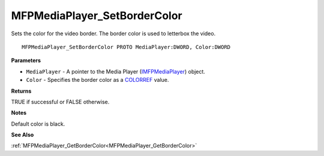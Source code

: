 .. _MFPMediaPlayer_SetBorderColor:

=============================
MFPMediaPlayer_SetBorderColor
=============================

Sets the color for the video border. The border color is used to letterbox the video.

::

   MFPMediaPlayer_SetBorderColor PROTO MediaPlayer:DWORD, Color:DWORD


**Parameters**

* ``MediaPlayer`` - A pointer to the Media Player (`IMFPMediaPlayer <https://learn.microsoft.com/en-us/previous-versions/windows/desktop/api/mfplay/nn-mfplay-imfpmediaplayer>`_) object.

* ``Color`` - Specifies the border color as a `COLORREF <https://learn.microsoft.com/en-us/windows/win32/gdi/colorref>`_ value.


**Returns**

TRUE if successful or FALSE otherwise.


**Notes**

Default color is black.


**See Also**

:ref:`MFPMediaPlayer_GetBorderColor<MFPMediaPlayer_GetBorderColor>`
